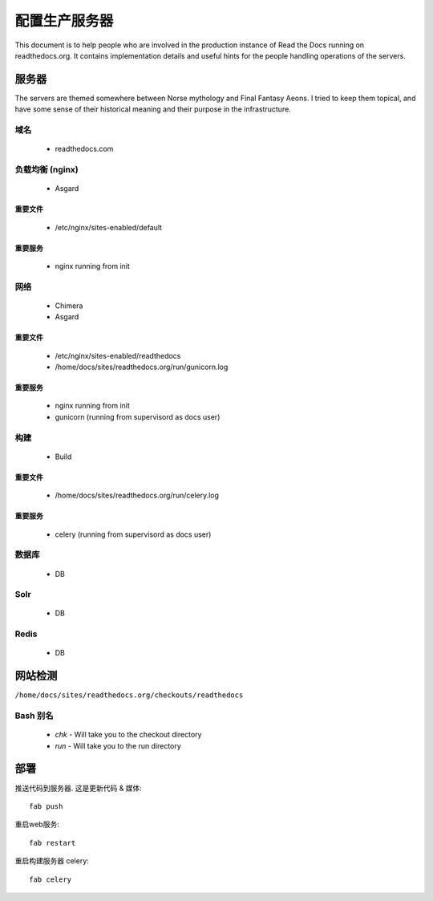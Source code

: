 配置生产服务器
=======================================

This document is to help people who are involved in the production instance of Read the Docs running on readthedocs.org. It contains implementation details and useful hints for the people handling operations of the servers.

服务器
-------
The servers are themed somewhere between Norse mythology and Final Fantasy Aeons. I tried to keep them topical, and have some sense of their historical meaning and their purpose in the infrastructure.

域名
~~~~~~

  * readthedocs.com

负载均衡 (nginx)
~~~~~~~~~~~~~~~~~~~~~
    * Asgard

重要文件
```````````````
    * /etc/nginx/sites-enabled/default

重要服务
``````````````````
    * nginx running from init

网络
~~~~~
    * Chimera
    * Asgard

重要文件
```````````````
    * /etc/nginx/sites-enabled/readthedocs
    * /home/docs/sites/readthedocs.org/run/gunicorn.log

重要服务
``````````````````
    * nginx running from init
    * gunicorn (running from supervisord as docs user)

构建
~~~~~
    * Build

重要文件
```````````````
    * /home/docs/sites/readthedocs.org/run/celery.log

重要服务
``````````````````
    * celery (running from supervisord as docs user)

数据库
~~~~~~~~
    * DB

Solr
~~~~
    * DB

Redis
~~~~~
    * DB

网站检测
-------------

``/home/docs/sites/readthedocs.org/checkouts/readthedocs``

Bash 别名
~~~~~~~~~~~~

    * `chk` - Will take you to the checkout directory
    * `run` - Will take you to the run directory

部署
---------

推送代码到服务器. 这是更新代码 & 媒体::

    fab push

重启web服务::

    fab restart

重启构建服务器 celery::

    fab celery


